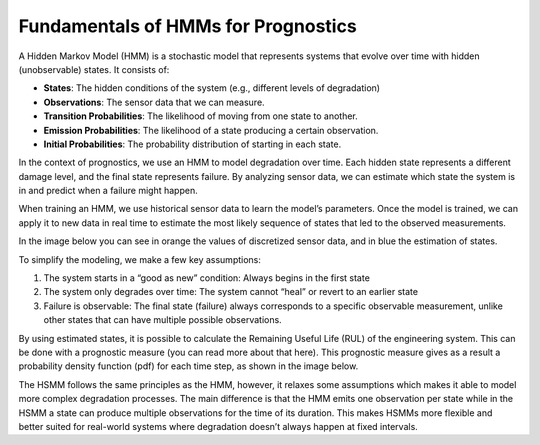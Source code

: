 Fundamentals of HMMs for Prognostics
====================================
A Hidden Markov Model (HMM) is a stochastic model that represents systems that evolve over time with hidden (unobservable) states. It consists of:

- **States**: The hidden conditions of the system (e.g., different levels of degradation)
- **Observations**: The sensor data that we can measure.
- **Transition Probabilities**: The likelihood of moving from one state to another.
- **Emission Probabilities**: The likelihood of a state producing a certain observation.
- **Initial Probabilities**: The probability distribution of starting in each state.

In the context of prognostics, we use an HMM to model degradation over time. Each hidden state represents a different damage level, and the final state represents failure. By analyzing sensor data, we can estimate which state the system is in and predict when a failure might happen.

When training an HMM, we use historical sensor data to learn the model’s parameters. Once the model is trained, we can apply it to new data in real time to estimate the most likely sequence of states that led to the observed measurements.

In the image below you can see in orange the values of discretized sensor data, and in blue the estimation of states.

.. image:: _images/AHSMM_diagnostics.png
   :align: center
   :width: 500

To simplify the modeling, we make a few key assumptions:

1. The system starts in a “good as new” condition: Always begins in the first state
2. The system only degrades over time: The system cannot “heal” or revert to an earlier state
3. Failure is observable: The final state (failure) always corresponds to a specific observable measurement, unlike other states that can have multiple possible observations.

By using estimated states, it is possible to calculate the Remaining Useful Life (RUL) of the engineering system. This can be done with a prognostic measure (you can read more about that here). This prognostic measure gives as a result a probability density function (pdf) for each time step, as shown in the image below.

.. image:: _images/3d_prognostics.png
   :align: center
   :width: 500

The HSMM follows the same principles as the HMM, however, it relaxes some assumptions which makes it able to model more complex degradation processes. The main difference is that the HMM emits one observation per state while in the HSMM a state can produce multiple observations for the time of its duration. This makes HSMMs more flexible and better suited for real-world systems where degradation doesn’t always happen at fixed intervals.
